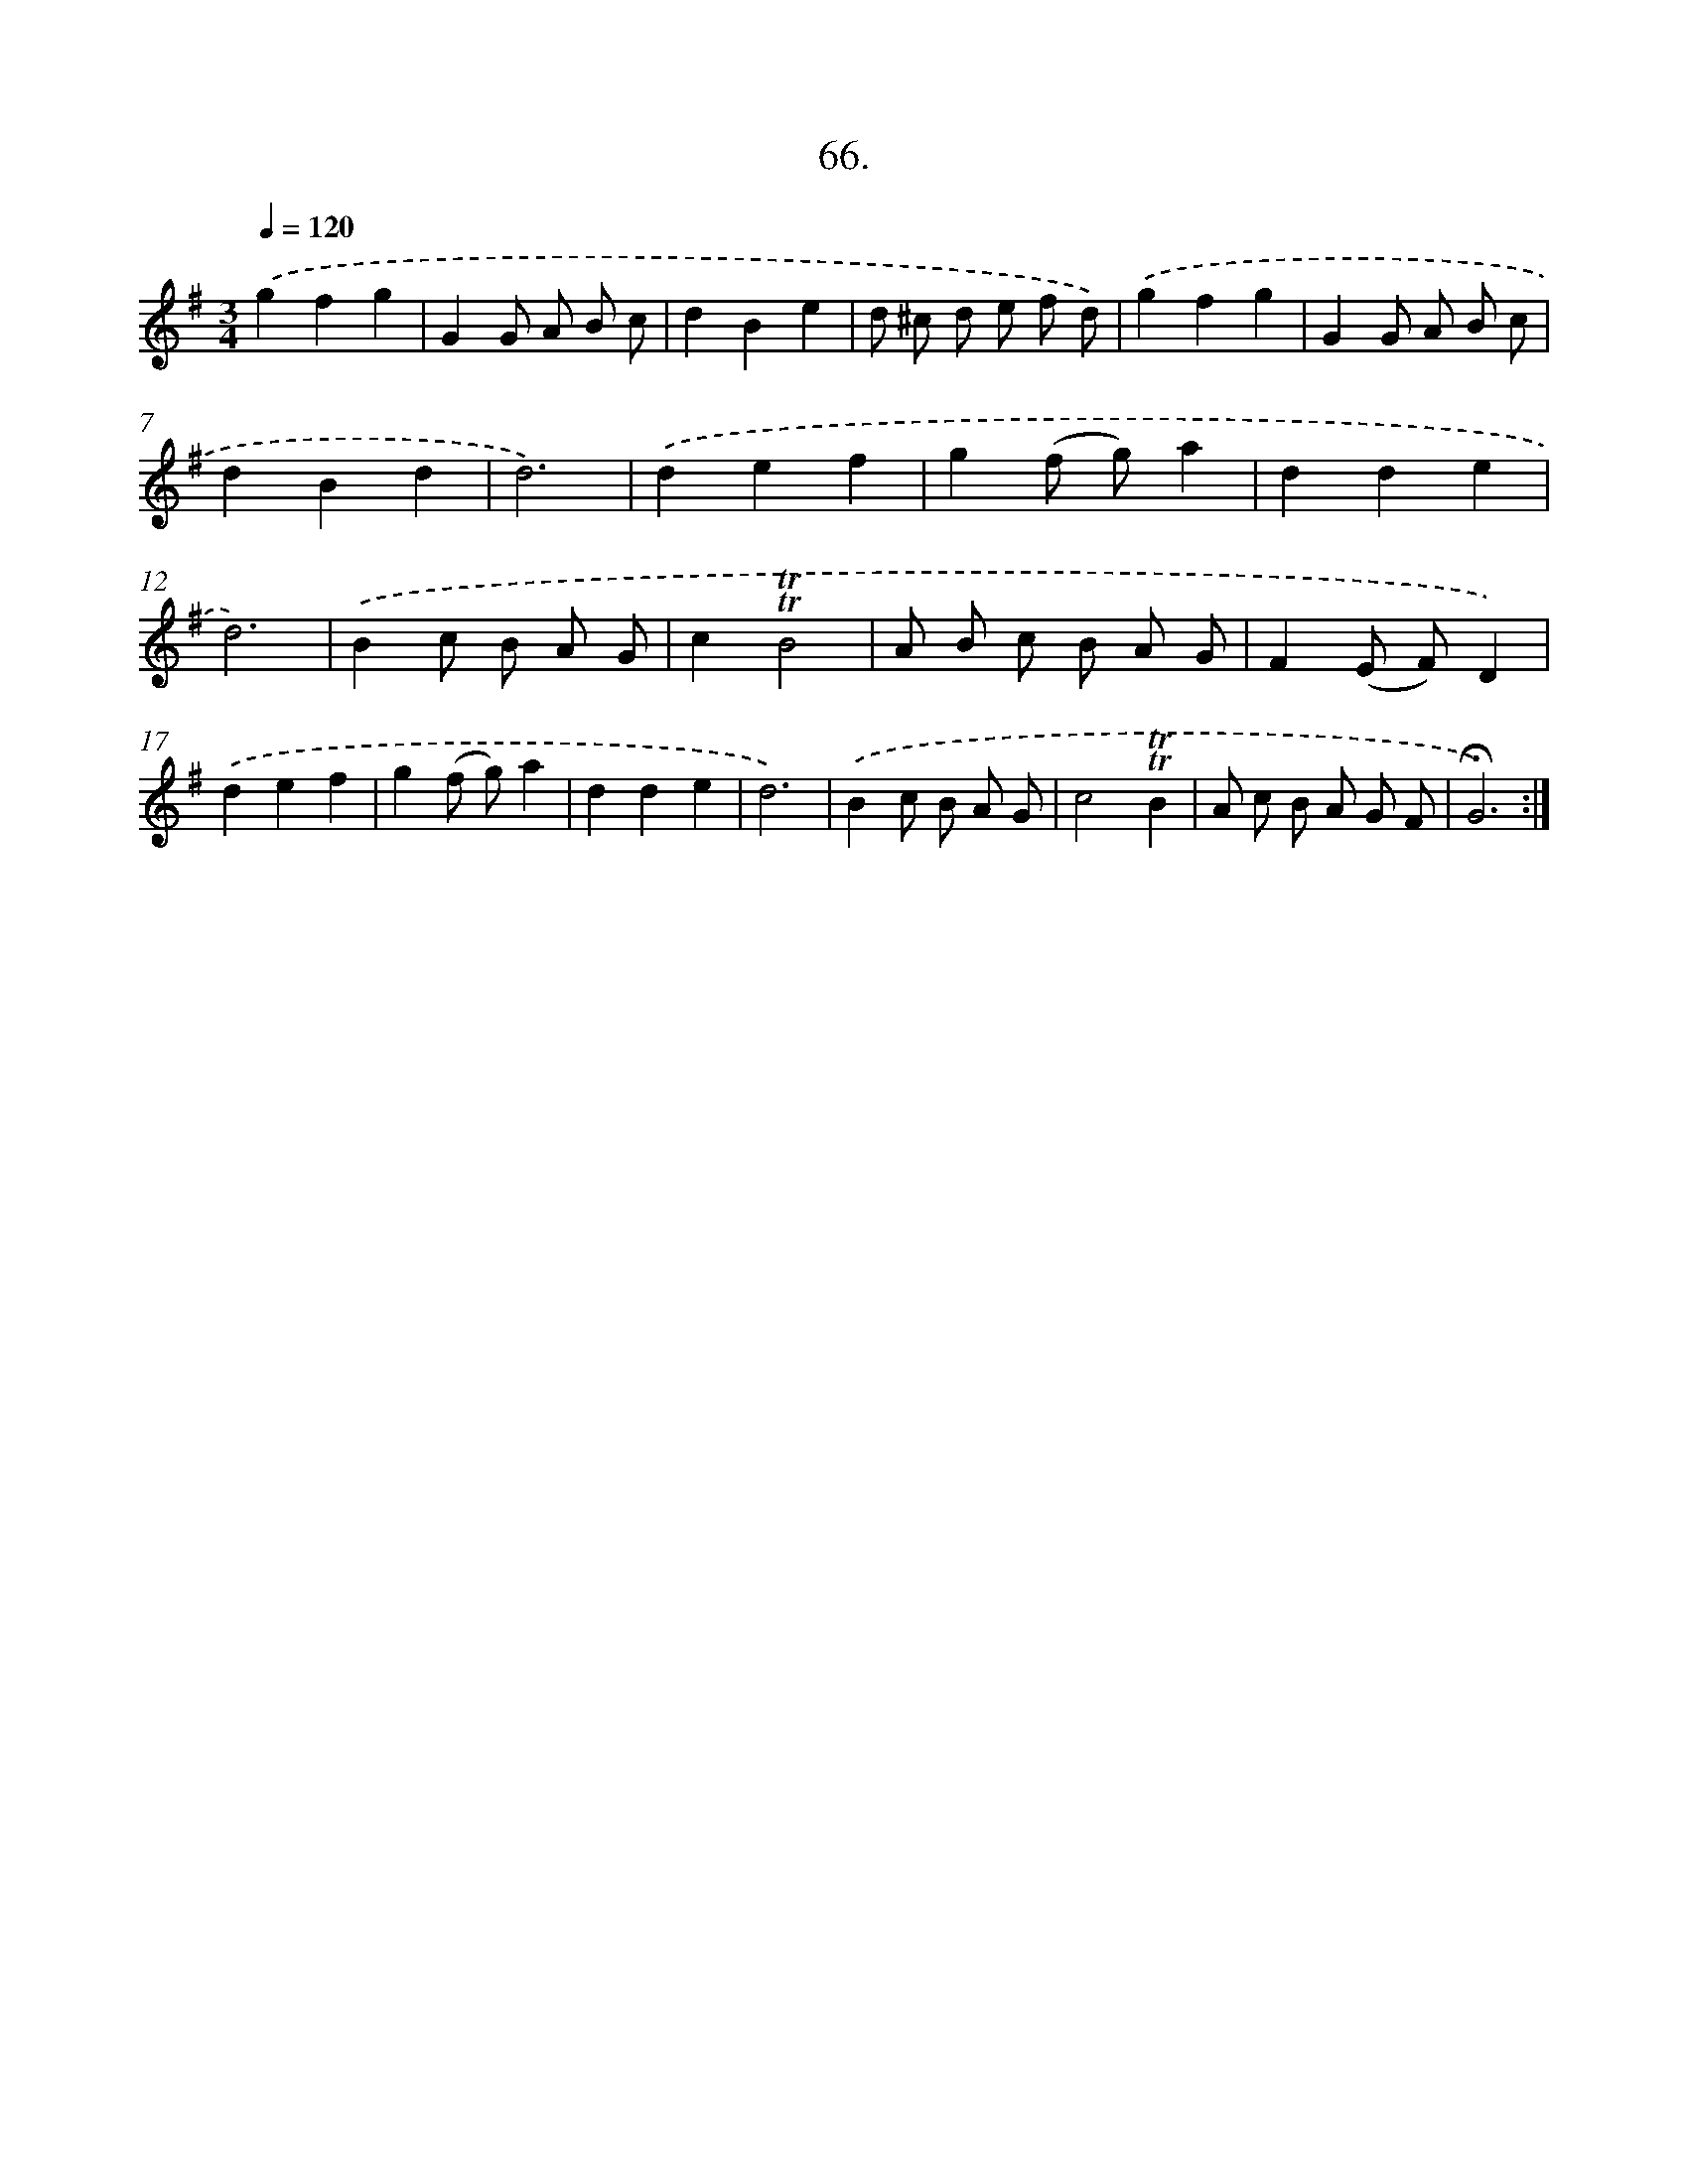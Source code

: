 X: 17760
T: 66.
%%abc-version 2.0
%%abcx-abcm2ps-target-version 5.9.1 (29 Sep 2008)
%%abc-creator hum2abc beta
%%abcx-conversion-date 2018/11/01 14:38:16
%%humdrum-veritas 4221871378
%%humdrum-veritas-data 3976937580
%%continueall 1
%%barnumbers 0
L: 1/8
M: 3/4
Q: 1/4=120
K: G clef=treble
.('g2f2g2 |
G2G A B c |
d2B2e2 |
d ^c d e f d) |
.('g2f2g2 |
G2G A B c |
d2B2d2 |
d6) |
.('d2e2f2 |
g2(f g)a2 |
d2d2e2 |
d6) |
.('B2c B A G |
c2!trill!!trill!B4 |
A B c B A G |
F2(E F)D2) |
.('d2e2f2 |
g2(f g)a2 |
d2d2e2 |
d6) |
.('B2c B A G |
c4!trill!!trill!B2 |
A c B A G F |
!fermata!G6) :|]
